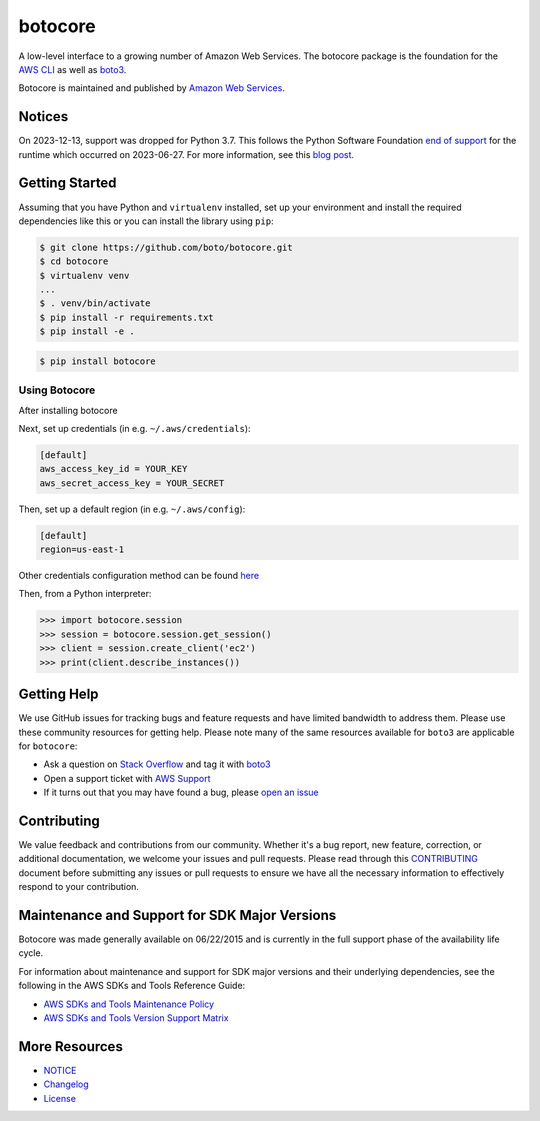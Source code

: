botocore
========

|Version| |Python| |License|

A low-level interface to a growing number of Amazon Web Services. The
botocore package is the foundation for the
`AWS CLI <https://github.com/aws/aws-cli>`__ as well as
`boto3 <https://github.com/boto/boto3>`__.

Botocore is maintained and published by `Amazon Web Services`_.

Notices
-------

On 2023-12-13, support was dropped for Python 3.7. This follows the
Python Software Foundation `end of support <https://www.python.org/dev/peps/pep-0494/#lifespan>`__
for the runtime which occurred on 2023-06-27.
For more information, see this `blog post <https://aws.amazon.com/blogs/developer/python-support-policy-updates-for-aws-sdks-and-tools/>`__.

.. _`Amazon Web Services`: https://aws.amazon.com/what-is-aws/
.. |Python| image:: https://img.shields.io/pypi/pyversions/botocore.svg?style=flat
    :target: https://pypi.python.org/pypi/botocore/
    :alt: Python Versions
.. |Version| image:: http://img.shields.io/pypi/v/botocore.svg?style=flat
    :target: https://pypi.python.org/pypi/botocore/
    :alt: Package Version
.. |License| image:: http://img.shields.io/pypi/l/botocore.svg?style=flat
    :target: https://github.com/boto/botocore/blob/develop/LICENSE.txt
    :alt: License

Getting Started
---------------
Assuming that you have Python and ``virtualenv`` installed, set up your environment and install the required dependencies like this or you can install the library using ``pip``:

.. code-block:: sh

    $ git clone https://github.com/boto/botocore.git
    $ cd botocore
    $ virtualenv venv
    ...
    $ . venv/bin/activate
    $ pip install -r requirements.txt
    $ pip install -e .

.. code-block:: sh

    $ pip install botocore

Using Botocore
~~~~~~~~~~~~~~
After installing botocore

Next, set up credentials (in e.g. ``~/.aws/credentials``):

.. code-block:: ini

    [default]
    aws_access_key_id = YOUR_KEY
    aws_secret_access_key = YOUR_SECRET

Then, set up a default region (in e.g. ``~/.aws/config``):

.. code-block:: ini

   [default]
   region=us-east-1

Other credentials configuration method can be found `here <https://boto3.amazonaws.com/v1/documentation/api/latest/guide/credentials.html>`__

Then, from a Python interpreter:

.. code-block:: python

    >>> import botocore.session
    >>> session = botocore.session.get_session()
    >>> client = session.create_client('ec2')
    >>> print(client.describe_instances())


Getting Help
------------

We use GitHub issues for tracking bugs and feature requests and have limited
bandwidth to address them. Please use these community resources for getting
help. Please note many of the same resources available for ``boto3`` are
applicable for ``botocore``:

* Ask a question on `Stack Overflow <https://stackoverflow.com/>`__ and tag it with `boto3 <https://stackoverflow.com/questions/tagged/boto3>`__
* Open a support ticket with `AWS Support <https://console.aws.amazon.com/support/home#/>`__
* If it turns out that you may have found a bug, please `open an issue <https://github.com/boto/botocore/issues/new>`__


Contributing
------------

We value feedback and contributions from our community. Whether it's a bug report, new feature, correction, or additional documentation, we welcome your issues and pull requests. Please read through this `CONTRIBUTING <https://github.com/boto/botocore/blob/develop/CONTRIBUTING.rst>`__ document before submitting any issues or pull requests to ensure we have all the necessary information to effectively respond to your contribution.


Maintenance and Support for SDK Major Versions
----------------------------------------------

Botocore was made generally available on 06/22/2015 and is currently in the full support phase of the availability life cycle.

For information about maintenance and support for SDK major versions and their underlying dependencies, see the following in the AWS SDKs and Tools Reference Guide:

* `AWS SDKs and Tools Maintenance Policy <https://docs.aws.amazon.com/sdkref/latest/guide/maint-policy.html>`__
* `AWS SDKs and Tools Version Support Matrix <https://docs.aws.amazon.com/sdkref/latest/guide/version-support-matrix.html>`__


More Resources
--------------

* `NOTICE <https://github.com/boto/botocore/blob/develop/NOTICE>`__
* `Changelog <https://github.com/boto/botocore/blob/develop/CHANGELOG.rst>`__
* `License <https://github.com/boto/botocore/blob/develop/LICENSE.txt>`__

